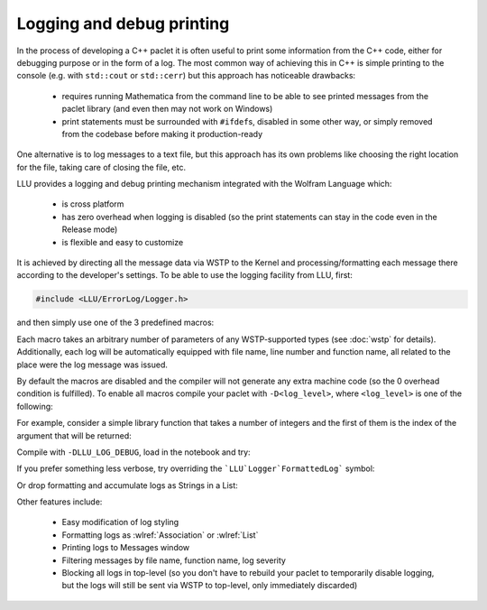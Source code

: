 ===========================================
Logging and debug printing
===========================================

In the process of developing a C++ paclet it is often useful to print some information from the C++ code, either for debugging purpose or in the form of a log.
The most common way of achieving this in C++ is simple printing to the console (e.g. with ``std::cout`` or ``std::cerr``) but this approach has noticeable
drawbacks:

 - requires running Mathematica from the command line to be able to see printed messages from the paclet library (and even then may not work on Windows)
 - print statements must be surrounded with ``#ifdef``\ s, disabled in some other way, or simply removed from the codebase before making it production-ready

One alternative is to log messages to a text file, but this approach has its own problems like choosing the right location for the file, taking care of closing
the file, etc.

LLU provides a logging and debug printing mechanism integrated with the Wolfram Language which:

 - is cross platform
 - has zero overhead when logging is disabled (so the print statements can stay in the code even in the Release mode)
 - is flexible and easy to customize

It is achieved by directing all the message data via WSTP to the Kernel and processing/formatting each message there according to the developer's settings.
To be able to use the logging facility from LLU, first:

.. code-block:: cpp

   #include <LLU/ErrorLog/Logger.h>

and then simply use one of the 3 predefined macros:

.. doxygendefine:: LLU_DEBUG

.. doxygendefine:: LLU_WARNING

.. doxygendefine:: LLU_ERROR

Each macro takes an arbitrary number of parameters of any WSTP-supported types (see :doc:`wstp` for details). Additionally, each log will be automatically
equipped with file name, line number and function name, all related to the place were the log message was issued.

By default the macros are disabled and the compiler will not generate any extra machine code (so the 0 overhead condition is fulfilled).
To enable all macros compile your paclet with ``-D<log_level>``, where ``<log_level>`` is one of the following:

.. doxygendefine:: LLU_LOG_DEBUG

.. doxygendefine:: LLU_LOG_WARNING

.. doxygendefine:: LLU_LOG_ERROR

For example, consider a simple library function that takes a number of integers and the first of them is the index of the argument that will be returned:

.. code-block:: cpp
   :linenos:
   :emphasize-lines: 2, 8, 14

	EXTERN_C DLLEXPORT int LogDemo(WolframLibraryData libData, mint argc, MArgument* args, MArgument res) {
		LLU_DEBUG("Library function entered with ", argc, " arguments.");
		auto err = LLErrorCode::NoError;
		try {
			MArgumentManager mngr(libData, argc, args, res);
			auto index = mngr.getInteger<mint>(0);
			if (index >= argc) {
				LLU_WARNING("Index ", index, " is too big for the number of arguments: ", argc, ". Changing to ", argc - 1);
				index = argc - 1;
			}
			auto value = mngr.getInteger<mint>(index);
			mngr.setInteger(value);
		} catch (const LibraryLinkError& e) {
			LLU_ERROR("Caught LLU exception ", e.what(), ": ", e.debug());
			err = e.which();
		}
		return err;
	}

Compile with ``-DLLU_LOG_DEBUG``, load in the notebook and try:

.. image:: ../_static/img/Logger1.png
   :alt: Basic example of LLU Logger output in a notebook.

If you prefer something less verbose, try overriding the ```LLU`Logger`FormattedLog``` symbol:

.. image:: ../_static/img/Logger2.png
   :alt: More concise LLU Logger output in a notebook.

Or drop formatting and accumulate logs as Strings in a List:

.. image:: ../_static/img/Logger3.png
   :alt: Logging to a symbol.

Other features include:

 - Easy modification of log styling
 - Formatting logs as :wlref:`Association` or :wlref:`List`
 - Printing logs to Messages window
 - Filtering messages by file name, function name, log severity
 - Blocking all logs in top-level (so you don't have to rebuild your paclet to temporarily disable logging,
   but the logs will still be sent via WSTP to top-level, only immediately discarded)

